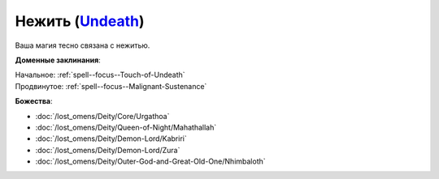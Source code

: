 .. title:: Домен нежити (Undeath Domain)

.. rst-class:: domain
.. _Domain--Undeath:

Нежить (`Undeath <https://2e.aonprd.com/Domains.aspx?ID=34>`_)
=============================================================================================================

Ваша магия тесно связана с нежитью.

**Доменные заклинания**:

| Начальное: :ref:`spell--focus--Touch-of-Undeath`
| Продвинутое: :ref:`spell--focus--Malignant-Sustenance`


**Божества**:

* :doc:`/lost_omens/Deity/Core/Urgathoa`
* :doc:`/lost_omens/Deity/Queen-of-Night/Mahathallah`
* :doc:`/lost_omens/Deity/Demon-Lord/Kabriri`
* :doc:`/lost_omens/Deity/Demon-Lord/Zura`
* :doc:`/lost_omens/Deity/Outer-God-and-Great-Old-One/Nhimbaloth`
